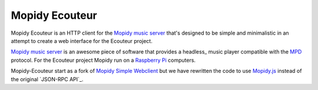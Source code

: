 Mopidy Ecouteur
===============

Mopidy Ecouteur is an HTTP client for the `Mopidy music server`_
that's designed to be simple and minimalistic in an attempt to create a web interface for the Ecouteur project.

`Mopidy music server`_ is an awesome piece of software that provides a
headless_ music player compatible with the MPD_ protocol. For the Ecouteur project Mopidy run on a `Raspberry Pi`_
computers.

Mopidy-Ecouteur start as a fork of `Mopidy Simple Webclient`_ but we have rewritten the code to use `Mopidy.js`_ instead of the original  `JSON-RPC API`_.


.. External references:
.. _Mopidy music server: https://www.mopidy.com/
.. _Mopidy.js: https://docs.mopidy.com/en/latest/api/js/#mopidy-js
.. _MPD: http://en.wikipedia.org/wiki/Music_Player_Daemon
.. _Raspberry Pi: http://en.wikipedia.org/wiki/Raspberry_Pi
.. _Mopidy Simple Webclient: https://github.com/xolox/mopidy-simple-webclient
